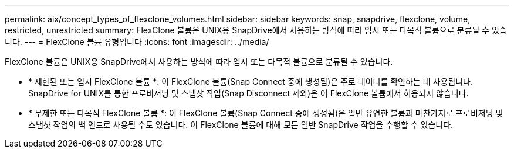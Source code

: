 ---
permalink: aix/concept_types_of_flexclone_volumes.html 
sidebar: sidebar 
keywords: snap, snapdrive, flexclone, volume, restricted, unrestricted 
summary: FlexClone 볼륨은 UNIX용 SnapDrive에서 사용하는 방식에 따라 임시 또는 다목적 볼륨으로 분류될 수 있습니다. 
---
= FlexClone 볼륨 유형입니다
:icons: font
:imagesdir: ../media/


[role="lead"]
FlexClone 볼륨은 UNIX용 SnapDrive에서 사용하는 방식에 따라 임시 또는 다목적 볼륨으로 분류될 수 있습니다.

* * 제한된 또는 임시 FlexClone 볼륨 *: 이 FlexClone 볼륨(Snap Connect 중에 생성됨)은 주로 데이터를 확인하는 데 사용됩니다. SnapDrive for UNIX를 통한 프로비저닝 및 스냅샷 작업(Snap Disconnect 제외)은 이 FlexClone 볼륨에서 허용되지 않습니다.
* * 무제한 또는 다목적 FlexClone 볼륨 *: 이 FlexClone 볼륨(Snap Connect 중에 생성됨)은 일반 유연한 볼륨과 마찬가지로 프로비저닝 및 스냅샷 작업의 백 엔드로 사용될 수도 있습니다. 이 FlexClone 볼륨에 대해 모든 일반 SnapDrive 작업을 수행할 수 있습니다.

